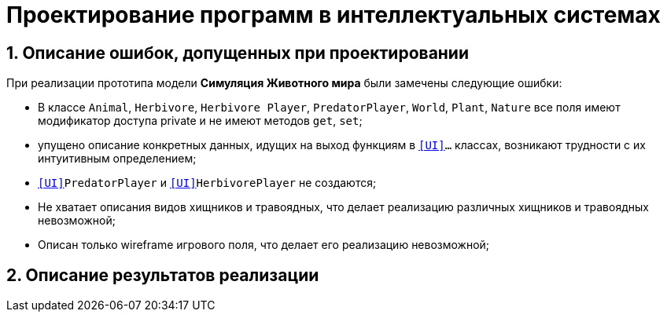 :imagesdir: ./images/
= Проектирование программ в интеллектуальных системах

== 1. Описание ошибок, допущенных при проектировании

При реализации прототипа модели  *Симуляция Животного мира* были замечены следующие ошибки:

* В классе `Animal`, `Herbivore`, `Herbivore Player`, `PredatorPlayer`, `World`, `Plant`, `Nature` все поля имеют модификатор доступа private и не имеют методов `get`, `set`;
* упущено описание конкретных данных, идущих на выход функциям в `<<UI>>...` классах, возникают  трудности с их интуитивным определением;
* `<<UI>>PredatorPlayer` и `<<UI>>HerbivorePlayer` не создаются;
* Не хватает описания видов хищников и травоядных, что делает реализацию различных хищников и травоядных невозможной;
* Описан только wireframe игрового поля, что делает его реализацию невозможной;

== 2. Описание результатов реализации
.Диаграмма классов реализованной модели
